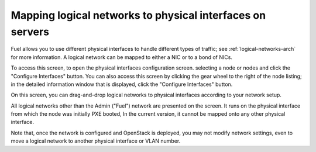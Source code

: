 
.. _map-logical-to-physical:

Mapping logical networks to physical interfaces on servers
----------------------------------------------------------

Fuel allows you to use different physical interfaces
to handle different types of traffic;
see :ref:`logical-networks-arch` for more information.
A logical network can be mapped
to either a NIC or to a bond of NICs.

To access this screen,
to open the physical interfaces configuration screen.
selecting a node or nodes and click the "Configure Interfaces" button.
You can also access this screen
by clicking the gear wheel to the right of the node listing;
in the detailed information window that is displayed,
click the "Configure Interfaces" button.

.. image:: /_images/network_settings.jpg
  :align: center
  :width: 100%

On this screen,
you can drag-and-drop logical networks to physical interfaces
according to your network setup.

All logical networks other than the Admin ("Fuel") network
are presented on the screen.
It runs on the physical interface from which the node was initially PXE booted,
In the current version, it cannot be mapped onto any other physical interface.

Note that, once the network is configured and OpenStack is deployed,
you may not modify network settings,
even to move a logical network to another physical interface or VLAN number.
